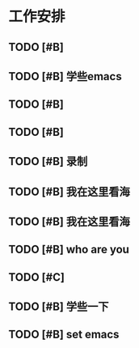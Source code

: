 * 工作安排
** TODO [#B] 

** TODO [#B] 学些emacs

** TODO [#B] 

** TODO [#B] 
   
** TODO [#B] 录制

** TODO [#B] 我在这里看海
   
** TODO [#B] 我在这里看海

** TODO [#B] who are you
** TODO [#C] 

** TODO [#B] 学些一下

** TODO [#B] set emacs

